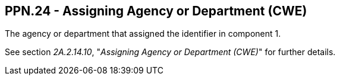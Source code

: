 == PPN.24 - Assigning Agency or Department (CWE)

[datatype-definition]
The agency or department that assigned the identifier in component 1.

See section _2A.2.14.10_, "_Assigning Agency or Department (CWE)_" for further details.


